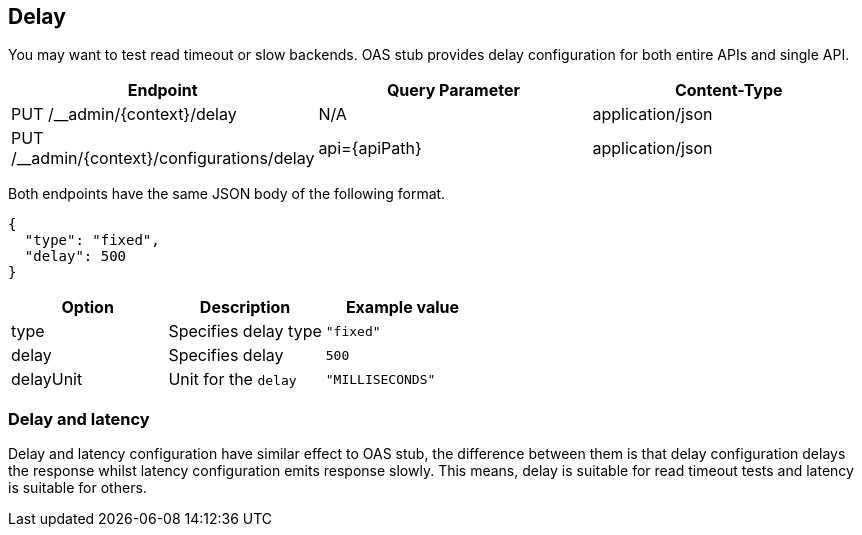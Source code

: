 [#delay]
== Delay

You may want to test read timeout or slow backends. OAS stub provides
delay configuration for both entire APIs and single API.

[cols="1,1,1"]
|===
| Endpoint                                    | Query Parameter | Content-Type

| PUT /__admin/{context}/delay                | N/A             | application/json
| PUT /__admin/{context}/configurations/delay | api={apiPath}   | application/json
|===

Both endpoints have the same JSON body of the following format.

[source, json]
----
{
  "type": "fixed",
  "delay": 500
}
----

[cols="1,1,1"]
|===
| Option | Description | Example value

| type | Specifies delay type | `"fixed"`
| delay | Specifies delay     | `500`
| delayUnit | Unit for the `delay` | `"MILLISECONDS"`
|===

=== Delay and latency

Delay and latency configuration have similar effect to OAS stub,
the difference between them is that delay configuration delays the
response whilst latency configuration emits response slowly.
This means, delay is suitable for read timeout tests and
latency is suitable for others.
